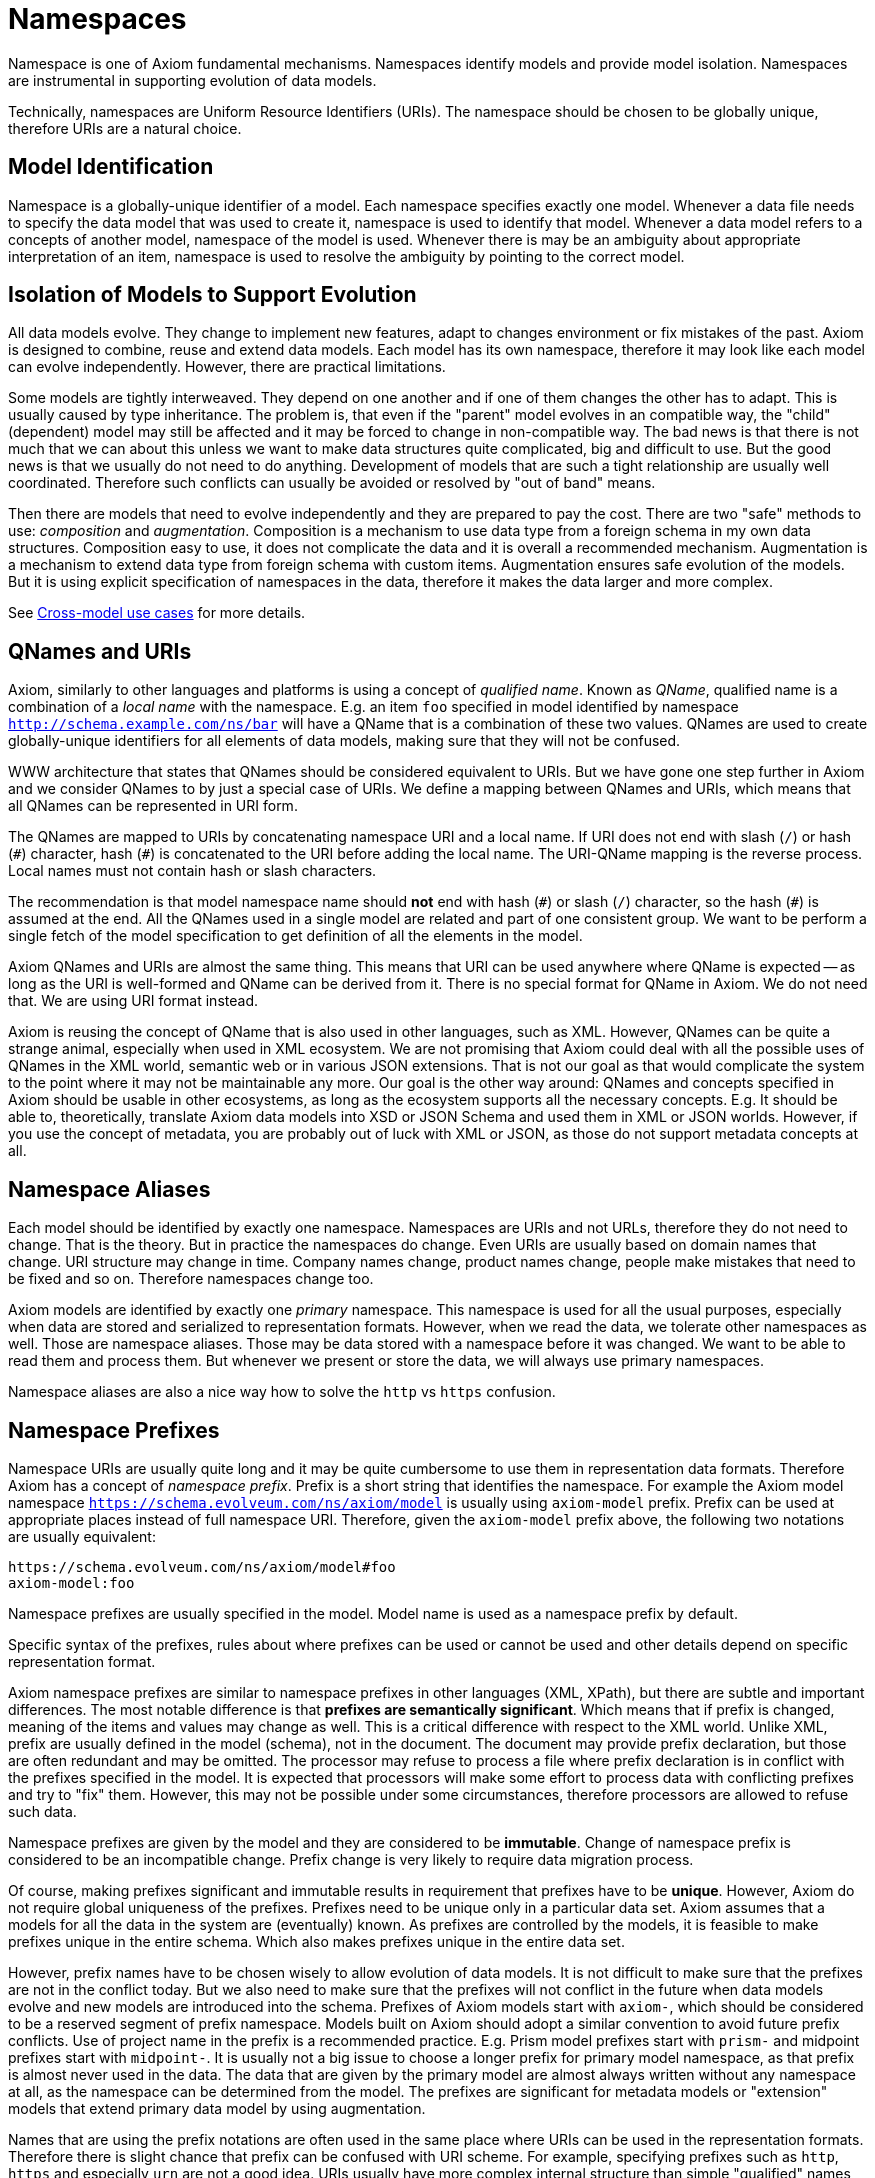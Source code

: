 = Namespaces

Namespace is one of Axiom fundamental mechanisms.
Namespaces identify models and provide model isolation.
Namespaces are instrumental in supporting evolution of data models.

Technically, namespaces are Uniform Resource Identifiers (URIs).
The namespace should be chosen to be globally unique, therefore URIs are a natural choice.

== Model Identification

Namespace is a globally-unique identifier of a model.
Each namespace specifies exactly one model.
Whenever a data file needs to specify the data model that was used to create it, namespace is used to identify that model.
Whenever a data model refers to a concepts of another model, namespace of the model is used.
Whenever there is may be an ambiguity about appropriate interpretation of an item, namespace is used to resolve the ambiguity by pointing to the correct model.

== Isolation of Models to Support Evolution

All data models evolve.
They change to implement new features, adapt to changes environment or fix mistakes of the past.
Axiom is designed to combine, reuse and extend data models.
Each model has its own namespace, therefore it may look like each model can evolve independently.
However, there are practical limitations.

Some models are tightly interweaved.
They depend on one another and if one of them changes the other has to adapt.
This is usually caused by type inheritance.
The problem is, that even if the "parent" model evolves in an compatible way, the "child" (dependent) model may still be affected and it may be forced to change in non-compatible way.
The bad news is that there is not much that we can about this unless we want to make data structures quite complicated, big and difficult to use.
But the good news is that we usually do not need to do anything.
Development of models that are such a tight relationship are usually well coordinated.
Therefore such conflicts can usually be avoided or resolved by "out of band" means.

Then there are models that need to evolve independently and they are prepared to pay the cost.
There are two "safe" methods to use: _composition_ and _augmentation_.
Composition is a mechanism to use data type from a foreign schema in my own data structures.
Composition easy to use, it does not complicate the data and it is overall a recommended mechanism.
Augmentation is a mechanism to extend data type from foreign schema with custom items.
Augmentation ensures safe evolution of the models.
But it is using explicit specification of namespaces in the data, therefore it makes the data larger and more complex.

See xref:/midpoint/projects/midprivacy/phases/01-data-provenance-prototype/axiom/cross-model-usecases/[Cross-model use cases] for more details.

== QNames and URIs

Axiom, similarly to other languages and platforms is using a concept of _qualified name_.
Known as _QName_, qualified name is a combination of a _local name_ with the namespace.
E.g. an item `foo` specified in model identified by namespace `http://schema.example.com/ns/bar` will have a QName that is a combination of these two values.
QNames are used to create globally-unique identifiers for all elements of data models, making sure that they will not be confused.

WWW architecture that states that QNames should be considered equivalent to URIs.
But we have gone one step further in Axiom and we consider QNames to by just a special case of URIs.
We define a mapping between QNames and URIs, which means that all QNames can be represented in URI form.

The QNames are mapped to URIs by concatenating namespace URI and a local name.
If URI does not end with slash (`/`) or hash (`+#+`) character, hash (`+#+`) is concatenated to the URI before adding the local name.
The URI-QName mapping is the reverse process.
Local names must not contain hash or slash characters.

The recommendation is that model namespace name should *not* end with hash (`+#+`) or slash (`/`) character, so the hash (`+#+`) is assumed at the end.
All the QNames used in a single model are related and part of one consistent group.
We want to be perform a single fetch of the model specification to get definition of all the elements in the model.

Axiom QNames and URIs are almost the same thing.
This means that URI can be used anywhere where QName is expected -- as long as the URI is well-formed and QName can be derived from it.
There is no special format for QName in Axiom.
We do not need that.
We are using URI format instead.

Axiom is reusing the concept of QName that is also used in other languages, such as XML.
However, QNames can be quite a strange animal, especially when used in XML ecosystem.
We are not promising that Axiom could deal with all the possible uses of QNames in the XML world, semantic web or in various JSON extensions.
That is not our goal as that would complicate the system to the point where it may not be maintainable any more.
Our goal is the other way around: QNames and concepts specified in Axiom should be usable in other ecosystems, as long as the ecosystem supports all the necessary concepts.
E.g. It should be able to, theoretically, translate Axiom data models into XSD or JSON Schema and used them in XML or JSON worlds.
However, if you use the concept of metadata, you are probably out of luck with XML or JSON, as those do not support metadata concepts at all.

== Namespace Aliases

Each model should be identified by exactly one namespace.
Namespaces are URIs and not URLs, therefore they do not need to change.
That is the theory.
But in practice the namespaces do change.
Even URIs are usually based on domain names that change.
URI structure may change in time.
Company names change, product names change, people make mistakes that need to be fixed and so on.
Therefore namespaces change too.

Axiom models are identified by exactly one _primary_ namespace.
This namespace is used for all the usual purposes, especially when data are stored and serialized to representation formats.
However, when we read the data, we tolerate other namespaces as well.
Those are namespace aliases.
Those may be data stored with a namespace before it was changed.
We want to be able to read them and process them.
But whenever we present or store the data, we will always use primary namespaces.

Namespace aliases are also a nice way how to solve the `http` vs `https` confusion.

== Namespace Prefixes

Namespace URIs are usually quite long and it may be quite cumbersome to use them in representation data formats.
Therefore Axiom has a concept of _namespace prefix_.
Prefix is a short string that identifies the namespace.
For example the Axiom model namespace `https://schema.evolveum.com/ns/axiom/model` is usually using `axiom-model` prefix.
Prefix can be used at appropriate places instead of full namespace URI.
Therefore, given the `axiom-model` prefix above, the following two notations are usually equivalent:

----
https://schema.evolveum.com/ns/axiom/model#foo
axiom-model:foo
----

Namespace prefixes are usually specified in the model.
Model name is used as a namespace prefix by default.

Specific syntax of the prefixes, rules about where prefixes can be used or cannot be used and other details depend on specific representation format.

Axiom namespace prefixes are similar to namespace prefixes in other languages (XML, XPath), but there are subtle and important differences.
The most notable difference is that *prefixes are semantically significant*.
Which means that if prefix is changed, meaning of the items and values may change as well.
This is a critical difference with respect to the XML world.
Unlike XML, prefix are usually defined in the model (schema), not in the document.
The document may provide prefix declaration, but those are often redundant and may be omitted.
The processor may refuse to process a file where prefix declaration is in conflict with the prefixes specified in the model.
It is expected that processors will make some effort to process data with conflicting prefixes and try to "fix" them.
However, this may not be possible under some circumstances, therefore processors are allowed to refuse such data.

Namespace prefixes are given by the model and they are considered to be *immutable*.
Change of namespace prefix is considered to be an incompatible change.
Prefix change is very likely to require data migration process.

Of course, making prefixes significant and immutable results in requirement that prefixes have to be *unique*.
However, Axiom do not require global uniqueness of the prefixes.
Prefixes need to be unique only in a particular data set.
Axiom assumes that a models for all the data in the system are (eventually) known.
As prefixes are controlled by the models, it is feasible to make prefixes unique in the entire schema.
Which also makes prefixes unique in the entire data set.

However, prefix names have to be chosen wisely to allow evolution of data models.
It is not difficult to make sure that the prefixes are not in the conflict today.
But we also need to make sure that the prefixes will not conflict in the future when data models evolve and new models are introduced into the schema.
Prefixes of Axiom models start with `axiom-`, which should be considered to be a reserved segment of prefix namespace.
Models built on Axiom should adopt a similar convention to avoid future prefix conflicts.
Use of project name in the prefix is a recommended practice.
E.g. Prism model prefixes start with `prism-` and midpoint prefixes start with `midpoint-`.
It is usually not a big issue to choose a longer prefix for primary model namespace, as that prefix is almost never used in the data.
The data that are given by the primary model are almost always written without any namespace at all, as the namespace can be determined from the model.
The prefixes are significant for metadata models or "extension" models that extend primary data model by using augmentation.

Names that are using the prefix notations are often used in the same place where URIs can be used in the representation formats.
Therefore there is slight chance that prefix can be confused with URI scheme.
For example, specifying prefixes such as `http`, `https` and especially `urn` are not a good idea.
URIs usually have more complex internal structure than simple "qualified" names that use prefixes, therefore a chance to confuse prefix and URI are minimal.
But there is still non-zero chance of conflict.
Therefore, specifying namespace prefix that matches any of currently used URI schemes is strongly discouraged.
Prefixes are specified in the models, as are namespace URI.
Therefore model authors can make sure that prefixes and URIs are conflict-free.
For data compatibility reasons, in case that a prefix conflicts with URI scheme, the prefix takes precedence.

Prefixes are completely optional.
Axiom can be used without prefixes at all, if needed.
It will be less efficient and perhaps less elegant, but everything will be strict, correct and fully-qualified.
Such representations of Axiom data are called _portable formats_.
Axiom is designed to work inside a single application, processing data for that application only.
Portable data extend this notion, as they can be safely passed from one system to another.
Portable formats make sure that every value or every item can be unambiguously interpreted in a different system that has the same primary data model, but that may have a different set of additional data models in its schema.

Use of prefixes may be problematic in applications that adopt an _open world_ view.
Use of prefixes in such applications that is not recommended.

.Motivation
NOTE: The decision to make prefixes significant and immutable is based on a decade-long battle with XML and XSD, where the prefixes caused annoying problems.
Axiom assumes that all models for all data will be available _eventually_.
But that does not mean that all the models are available at the time when data are parsed.
If an model is not available, it is impossible to determine whether `foo:val` is a simple string, or whether it is _qualified name_ with `foo` as namespace prefix and `val` as a local name.
Reading the data as string and storing them as string is the best we can do if the model is not available.
But doing so may destroy the data in case that namespace prefix `foo` is renamed to `bar`.
If this is a _qualified name_ we have to store `bar:val`.
But if it is a simple string, we have to store `foo:val`.
The point is that we do not know what it is, therefore we do not know how to store it.
Axiom avoids this situation by admitting that prefixes are semantically significant and making prefixes *immutable*.
If prefix cannot change, we can always store `foo:val` and we can be sure that we have not ruined the data.

== Namespace URI Recommendations

Choosing a namespace URI is am important decision.
Even though there are namespace aliases and Axiom can tolerate namespace changes, frequent namespace changes are confusing and they should be generally avoided.
It is recommended to choose a good namespace URI from the beginning and then stick to it for years or even decades.
Following paragraphs provide recommendations for choosing good namespace URI.

Generally, it is recommended to use HTTPS uri based on the DNS domain that you control.
We recommend following format:

----
https://schema.example.com/ns/my-cool-project
----

The best strategy is to keep the namespace URI short.
Long namespace URIs are an obstacle for readability.
Also, namespace URIs need to be stored together with the data under some circumstances therefore long URIs are increasing storage size of the data.

Strictly speaking, those are URIs, therefore there is no requirement for them to be resolvable URLs.
However, we strongly recommend to choose URIs that can be made resolvable in the future.
There may be great benefit in simply issuing an HTTPS request to the namespace URI to retrieve an definition or to use that URI as an endpoint for model-related services.
Using a dedicated host part of the URI (e.g. `schema.example.com`) is a good strategy.
Such host can be implemented as DNS alias to point to an appropriate server that hosts actual definitions or API.

Due to the possibility of future resolvability of the namespaces it is recommended to use `https` URI scheme instead of `http`.

Do *not* end your namespace URIs with slash (`/`) unless you have very good reasons to do so.
Ending the namespaces with a slash will affect the way how QNames are created from the namespace.
Do *not* end your namespace URIs with hash (`#`) either.
Hash character will be automatically used when composing QNames if the URI does not end with a slash.
Therefore appending hash character to your URI is redundant.
It also makes your URI look strange and confusing.

Do *not* include model version in your URI.
Axiom has a separate versioning mechanism and it does not rely on version numbers in namespaces.
On the contrary, version numbers in namespace URI are likely to be an obstacle for organic evolution of your data models.

In case that you need to maintain several models in your project, it is recommended to create a component hierarchy in the namespaces, such as:

----
https://schema.example.com/ns/my-cool-project/common
https://schema.example.com/ns/my-cool-project/model-extensions
----

== Common Namespaces

Following namespaces are used for definition of fundamental Axiom concepts:


[cols="10%,10%,30%,50%"]
|===
| Purpose | Name/prefix | Namespace URI | Description

| Axiom model
| axiom-model
| `https://schema.evolveum.com/ns/axiom/model`
| Definition of Axiom modeling language.
Contains definition of all the basic "statements" of the language such as `model`, `import` and `type`.

This is the namespace that pure Axiom models are using as their "root" namespace (namespace of the root item).
However, this namespace is seldom imported, reused or extended.
It needs to be used only for models that build on top of Axiom modeling language (such as Prism).

| Axiom data types
| axiom-types
| `https://schema.evolveum.com/ns/axiom/types`
| Defnition of basic data types that are used in almost all Axiom models.
Definition of `String` and `Integer` is located in this namespace.

This is the default namespace when specifying data types.
Therefore built-in Axiom types can be used without explicit namespace or prefix.

| Axiom data
| axiom-data
| `https://schema.evolveum.com/ns/axiom/data`
| Definition of Axiom data language.
Concepts such as _item_ or _value_ are defined here.
|===

== Related Concepts

The concept of Axiom namespaces is similar to namespace concepts in other ecosystems.
Namespaces used by XML, semantic web and JSON-LD are quite similar to Axiom namespaces.
This similarity is part of Axiom design, as we hope to be compatible with concepts and data from other ecosystems.
However, Axiom namespaces are used in quite a different way.
Unlike JSON, the namespaces are integral part of the design.
And unlike XML, namespaces are used just where they are needed.
We hope that this approach helps Axiom to be both reliable and user-friendly platform.
